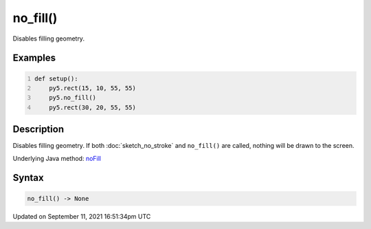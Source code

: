 no_fill()
=========

Disables filling geometry.

Examples
--------

.. raw:: html

    <div class="example-table">

.. raw:: html

    <div class="example-row"><div class="example-cell-image">

.. image:: /images/reference/Sketch_no_fill_0.png
    :alt: example picture for no_fill()

.. raw:: html

    </div><div class="example-cell-code">

.. code:: python
    :number-lines:

    def setup():
        py5.rect(15, 10, 55, 55)
        py5.no_fill()
        py5.rect(30, 20, 55, 55)

.. raw:: html

    </div></div>

.. raw:: html

    </div>

Description
-----------

Disables filling geometry. If both :doc:`sketch_no_stroke` and ``no_fill()`` are called, nothing will be drawn to the screen.

Underlying Java method: `noFill <https://processing.org/reference/noFill_.html>`_

Syntax
------

.. code:: python

    no_fill() -> None

Updated on September 11, 2021 16:51:34pm UTC

